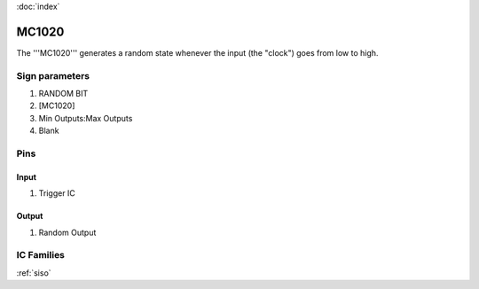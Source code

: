 :doc:`index`

======
MC1020
======

The '''MC1020''' generates a random state whenever the input (the "clock") goes from low to high.

Sign parameters
===============

#. RANDOM BIT
#. [MC1020]
#. Min Outputs:Max Outputs
#. Blank

Pins
====

Input
-----

#. Trigger IC

Output
------

#. Random Output

IC Families
===========
:ref:`siso`